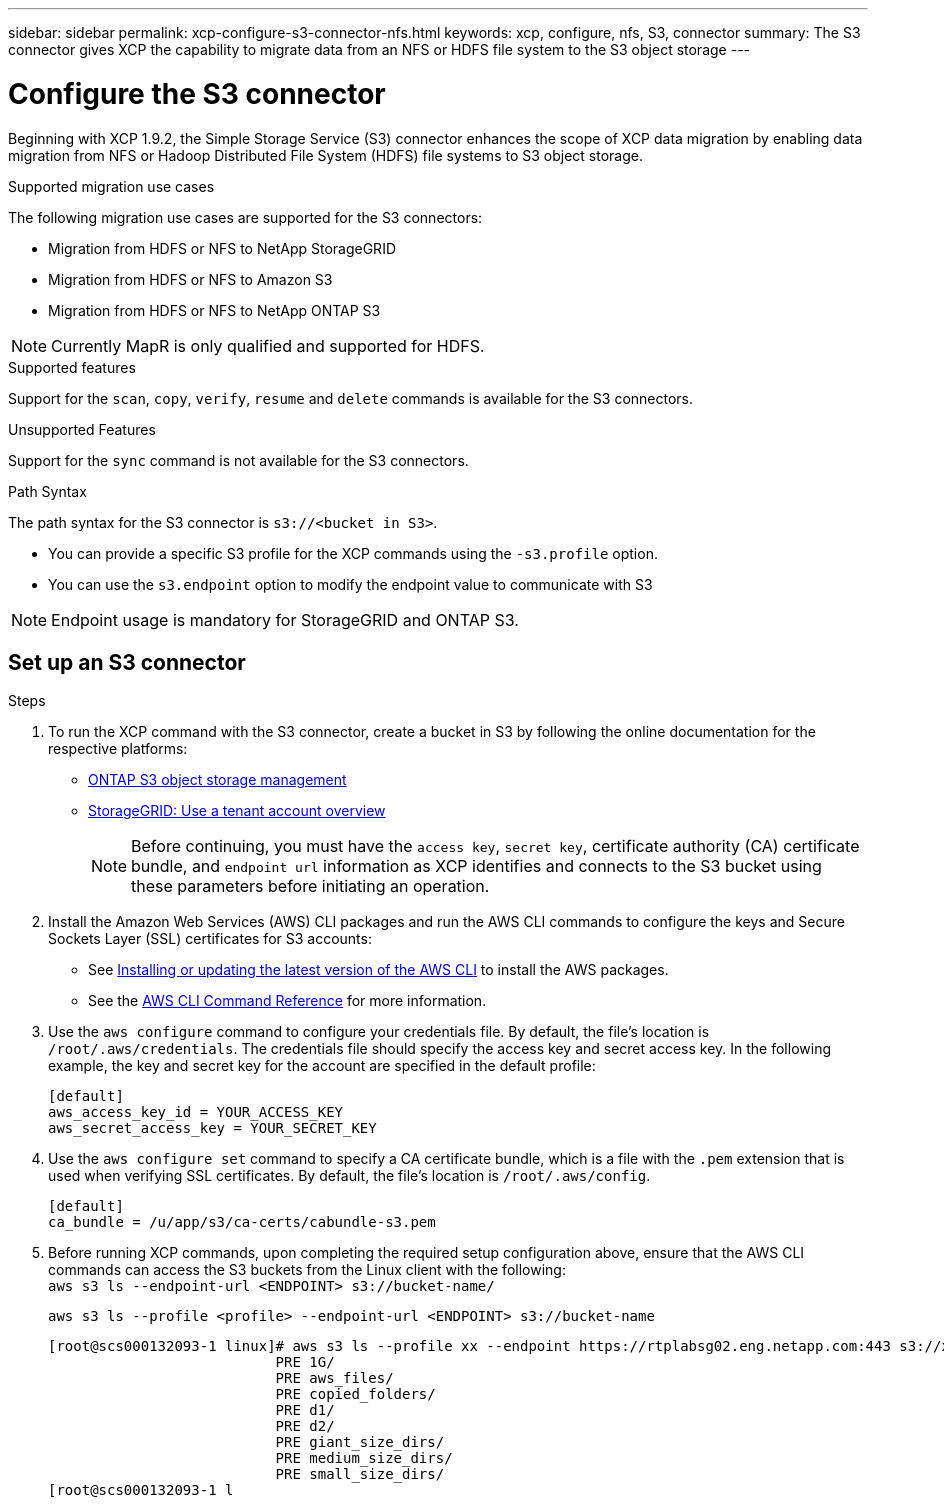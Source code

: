 ---
sidebar: sidebar
permalink: xcp-configure-s3-connector-nfs.html
keywords: xcp, configure, nfs, S3, connector
summary: The S3 connector gives XCP the capability to migrate data from an NFS or HDFS file system to the S3 object storage
---

= Configure the S3 connector

:hardbreaks:
:nofooter:
:icons: font
:linkattrs:
:imagesdir: ./media/

[.lead]
Beginning with XCP 1.9.2, the Simple Storage Service (S3) connector enhances the scope of XCP data migration by enabling data migration from NFS or Hadoop Distributed File System (HDFS) file systems to  S3 object storage.

.Supported migration use cases
The following migration use cases are supported for the S3 connectors:

* Migration from HDFS or NFS to NetApp StorageGRID
* Migration from HDFS or NFS to Amazon S3
* Migration from HDFS or NFS to NetApp ONTAP S3 

NOTE: Currently MapR is only qualified and supported for HDFS.

.Supported features
Support for the `scan`, `copy`, `verify`, `resume` and `delete` commands is available for the S3 connectors.

.Unsupported Features
Support for the `sync` command is not available for the S3 connectors.

.Path Syntax
The path syntax for the S3 connector is `s3://<bucket in S3>`.

* You can provide a specific S3 profile for the XCP commands using the `-s3.profile` option.
* You can use the `s3.endpoint` option to modify the endpoint value to communicate with S3

NOTE: Endpoint usage is mandatory for StorageGRID and ONTAP S3.

== Set up an S3 connector

.Steps

. To run the XCP command with the S3 connector, create a bucket in S3 by following the online documentation for the respective platforms:

* link:https://docs.netapp.com/us-en/ontap/object-storage-management/index.html[ONTAP S3 object storage management^]
* link:https://docs.netapp.com/us-en/storagegrid-116/tenant/index.html[StorageGRID: Use a tenant account overview^]
+
NOTE: Before continuing, you must have the `access key`, `secret key`, certificate authority (CA) certificate bundle, and `endpoint url` information as XCP identifies and connects to the S3 bucket using these parameters before initiating an operation.

. Install the Amazon Web Services (AWS) CLI packages and run the AWS CLI commands to configure the keys and Secure Sockets Layer (SSL) certificates for S3 accounts:

* See link:https://docs.aws.amazon.com/cli/latest/userguide/getting-started-install.html[Installing or updating the latest version of the AWS CLI^] to install the AWS packages.
* See the link:https://docs.aws.amazon.com/cli/latest/reference/configure/set.html[AWS CLI Command Reference^] for more information.

. Use the `aws configure` command to configure your credentials file. By default, the file's location is `/root/.aws/credentials`. The credentials file should specify the access key and secret access key. In the following example, the key and secret key for the account are specified in the default profile:
+
----
[default]
aws_access_key_id = YOUR_ACCESS_KEY
aws_secret_access_key = YOUR_SECRET_KEY
----

. Use the `aws configure set` command to specify a CA certificate bundle, which is a file with the `.pem` extension that is used when verifying SSL certificates. By default, the file's location is `/root/.aws/config`. 
+
----
[default]
ca_bundle = /u/app/s3/ca-certs/cabundle-s3.pem
----

. Before running XCP commands, upon completing the required setup configuration above, ensure that the AWS CLI commands can access the S3 buckets from the Linux client with the following:
`aws s3 ls --endpoint-url <ENDPOINT> s3://bucket-name/`
+
`aws s3 ls --profile <profile> --endpoint-url <ENDPOINT> s3://bucket-name`
+
----
[root@scs000132093-1 linux]# aws s3 ls --profile xx --endpoint https://rtplabsg02.eng.netapp.com:443 s3://xxxx-bucket
                           PRE 1G/
                           PRE aws_files/
                           PRE copied_folders/
                           PRE d1/
                           PRE d2/
                           PRE giant_size_dirs/
                           PRE medium_size_dirs/
                           PRE small_size_dirs/
[root@scs000132093-1 l
----

// 2023-06-09, XCP 1.9.2
